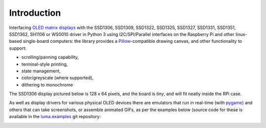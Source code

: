 Introduction
------------
Interfacing `OLED matrix displays
<https://github.com/rm-hull/luma.oled/wiki/Usage-&-Benchmarking>`_ with the
SSD1306, SSD1309, SSD1322, SSD1325, SSD1327, SSD1331, SSD1351, SSD1362, SH1106 or
WS0010 driver in Python 3 using I2C/SPI/Parallel interfaces on the Raspberry Pi
and other linux-based single-board computers: the library provides a
Pillow_-compatible drawing canvas, and other functionality to support:

* scrolling/panning capability,
* terminal-style printing,
* state management,
* color/greyscale (where supported),
* dithering to monochrome

The SSD1306 display pictured below is 128 x 64 pixels, and the board is `tiny`,
and will fit neatly inside the RPi case.

.. image:: images/mounted_display.jpg
   :alt: mounted

.. image:: images/ssd1322.jpg
   :alt: ssd1322

.. seealso::
   Further technical information for the specific implemented devices can be found
   in the following datasheets:

   - :download:`SSD1306 <tech-spec/SSD1306.pdf>`
   - :download:`SSD1309 <tech-spec/SSD1309.pdf>`
   - :download:`SSD1322 <tech-spec/SSD1322.pdf>`
   - :download:`SSD1325 <tech-spec/SSD1325.pdf>`
   - :download:`SSD1327 <tech-spec/SSD1327.pdf>`
   - :download:`SSD1331 <tech-spec/SSD1331.pdf>`
   - :download:`SSD1351 <tech-spec/SSD1351.pdf>`
   - :download:`SSD1362 <tech-spec/SSD1362.pdf>`
   - :download:`SH1106 <tech-spec/SH1106.pdf>`
   - :download:`WS0010 <tech-spec/WS0010.pdf>`
   - :download:`WEH001602 <tech-spec/WEH001602.pdf>`

   Benchmarks for tested devices can be found in the
   `wiki <https://github.com/rm-hull/luma.oled/wiki/Usage-&-Benchmarking>`_.

As well as display drivers for various physical OLED devices there are
emulators that run in real-time (with pygame_) and others that can take
screenshots, or assemble animated GIFs, as per the examples below (source code
for these is available in the `luma.examples <https://github.com/rm-hull/luma.examples>`_
git repository:

.. image:: images/clock_anim.gif
   :alt: clock

.. image:: images/invaders_anim.gif
   :alt: invaders

.. image:: images/crawl_anim.gif
   :alt: crawl


.. _Pillow: https://pillow.readthedocs.io
.. _pygame: https://www.pygame.org
